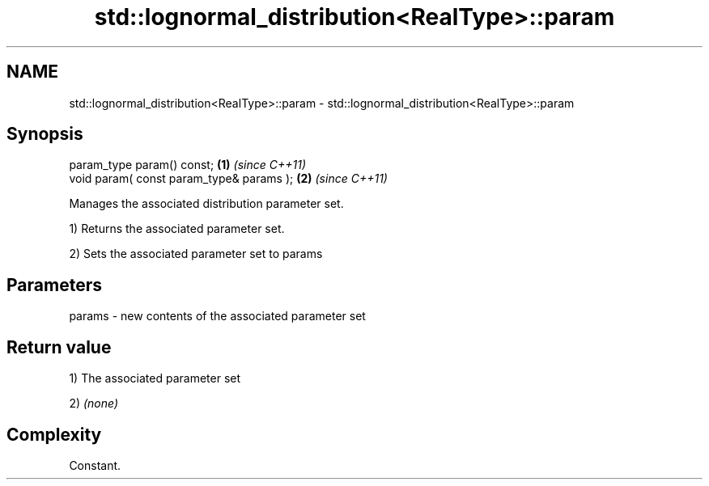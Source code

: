 .TH std::lognormal_distribution<RealType>::param 3 "2020.03.24" "http://cppreference.com" "C++ Standard Libary"
.SH NAME
std::lognormal_distribution<RealType>::param \- std::lognormal_distribution<RealType>::param

.SH Synopsis
   param_type param() const;               \fB(1)\fP \fI(since C++11)\fP
   void param( const param_type& params ); \fB(2)\fP \fI(since C++11)\fP

   Manages the associated distribution parameter set.

   1) Returns the associated parameter set.

   2) Sets the associated parameter set to params

.SH Parameters

   params - new contents of the associated parameter set

.SH Return value

   1) The associated parameter set

   2) \fI(none)\fP

.SH Complexity

   Constant.
